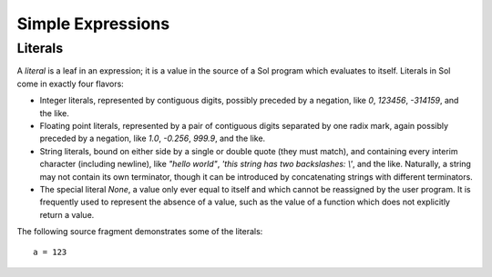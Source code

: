 Simple Expressions
==================

Literals
--------

A *literal* is a leaf in an expression; it is a value in the source of a Sol program which evaluates to itself. Literals in Sol come in exactly four flavors:

* Integer literals, represented by contiguous digits, possibly preceded by a
  negation, like `0`, `123456`, `-314159`, and the like.
* Floating point literals, represented by a pair of contiguous digits separated
  by one radix mark, again possibly preceded by a negation, like `1.0`,
  `-0.256`, `999.9`, and the like.
* String literals, bound on either side by a single or double quote (they must
  match), and containing every interim character (including newline), like
  `"hello world"`, `'this string has two backslashes: \\'`, and the like.
  Naturally, a string may not contain its own terminator, though it can be
  introduced by concatenating strings with different terminators.
* The special literal `None`, a value only ever equal to itself and which
  cannot be reassigned by the user program. It is frequently used to represent
  the absence of a value, such as the value of a function which does not
  explicitly return a value.

The following source fragment demonstrates some of the literals::

    a = 123
